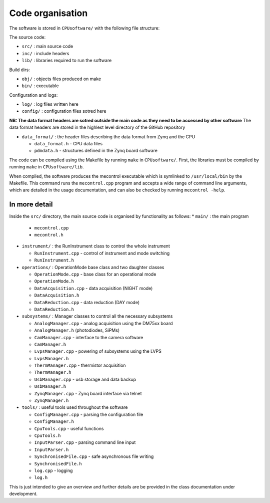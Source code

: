 Code organisation
=================

The software is stored in ``CPUsoftware/`` with the following file structure:

The source code: 

* ``src/`` : main source code
* ``inc/`` : include headers
* ``lib/`` : libraries required to run the software

Build dirs:

* ``obj/`` : objects files produced on make
* ``bin/`` : executable

Configuration and logs:

* ``log/`` :  log files written here
* ``config/`` : configuration files sotred here

**NB: The data format headers are sotred outside the main code as they need to be accessed by other software** 
The data format headers are stored in the highlest level directory of the GitHub repository

* ``data_format/`` : the header files describing the data format from Zynq and the CPU

  * ``data_format.h`` - CPU data files
  * ``pdmdata.h`` - structures defined in the Zynq board software


The code can be compiled using the Makefile by running ``make`` in ``CPUsoftware/``. First, the libraries must be compiled by running ``make`` in ``CPUsoftware/lib``.

When compiled, the software produces the mecontrol executable which is symlinked to ``/usr/local/bin`` by the Makefile. This command runs the ``mecontrol.cpp`` program and accepts a wide range of command line arguments, which are detailed in the usage documentation, and can also be checked by running ``mecontrol -help``.

In more detail
--------------

Inside the ``src/`` directory, the main source code is organised by functionality as follows:
* ``main/`` : the main program

  * ``mecontrol.cpp``
  * ``mecontrol.h``

* ``instrument/`` : the RunInstrument class to control the whole instrument

  * ``RunInstrument.cpp`` - control of instrument and mode switching
  * ``RunInstrument.h``

* ``operations/`` : OperationMode base class and two daughter classes

  * ``OperationMode.cpp`` - base class for an operational mode
  * ``OperationMode.h``
  * ``DataAcquisition.cpp`` - data acquisition (NIGHT mode)
  * ``DataAcquisition.h``
  * ``DataReduction.cpp`` - data reduction (DAY mode)
  * ``DataReduction.h``

* ``subsystems/`` : Manager classes to control all the necessary subsystems

  * ``AnalogManager.cpp`` - analog acquisition using the DM75xx board 
  * ``AnalogManager.h``  (photodiodes, SiPMs)
  * ``CamManager.cpp`` -  interface to the camera software
  * ``CamManager.h``
  * ``LvpsManager.cpp`` - powering of subsystems using the LVPS
  * ``LvpsManager.h``
  * ``ThermManager.cpp`` - thermistor acquisition 
  * ``ThermManager.h``
  * ``UsbManager.cpp`` - usb storage and data backup 
  * ``UsbManager.h``
  * ``ZynqManager.cpp`` - Zynq board interface via telnet
  * ``ZynqManager.h``
    
* ``tools/`` : useful tools used throughout the software

  * ``ConfigManager.cpp`` - parsing the configuration file
  * ``ConfigManager.h`` 
  * ``CpuTools.cpp`` - useful functions
  * ``CpuTools.h``
  * ``InputParser.cpp`` - parsing command line input
  * ``InputParser.h``
  * ``SynchronisedFile.cpp`` - safe asynchronous file writing
  * ``SynchronisedFile.h``
  * ``log.cpp`` - logging
  * ``log.h``


This is just intended to give an overview and further details are be provided in the class documentation under development. 
